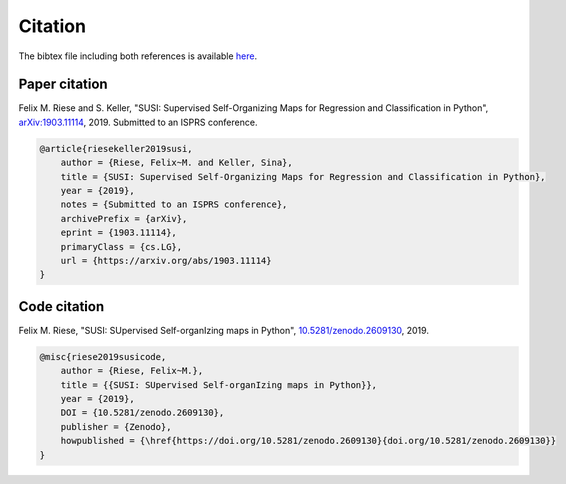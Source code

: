 Citation
========

The bibtex file including both references is available `here <https://raw.githubusercontent.com/felixriese/susi/master/bibliography.bib>`_.

Paper citation
--------------

Felix M. Riese and S. Keller, "SUSI: Supervised Self-Organizing Maps for Regression and Classification in Python", `arXiv:1903.11114 <https://arxiv.org/abs/1903.11114>`_, 2019. Submitted to an ISPRS conference.

.. code:: bibtex

    @article{riesekeller2019susi,
        author = {Riese, Felix~M. and Keller, Sina},
        title = {SUSI: Supervised Self-Organizing Maps for Regression and Classification in Python},
        year = {2019},
        notes = {Submitted to an ISPRS conference},
        archivePrefix = {arXiv},
        eprint = {1903.11114},
        primaryClass = {cs.LG},
        url = {https://arxiv.org/abs/1903.11114}
    }

Code citation
-------------

Felix M. Riese, "SUSI: SUpervised Self-organIzing maps in Python", `10.5281/zenodo.2609130 <https://doi.org/10.5281/zenodo.2609130>`_, 2019.

.. image:: https://zenodo.org/badge/DOI/10.5281/zenodo.2609130.svg
   :target: https://doi.org/10.5281/zenodo.2609130

.. code:: bibtex

    @misc{riese2019susicode,
        author = {Riese, Felix~M.},
        title = {{SUSI: SUpervised Self-organIzing maps in Python}},
        year = {2019},
        DOI = {10.5281/zenodo.2609130},
        publisher = {Zenodo},
        howpublished = {\href{https://doi.org/10.5281/zenodo.2609130}{doi.org/10.5281/zenodo.2609130}}
    }
